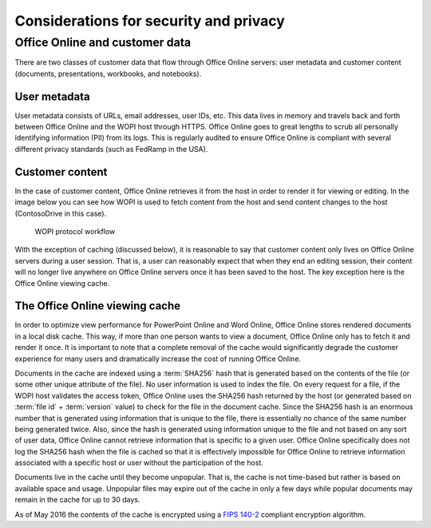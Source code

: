
.. _Security:

Considerations for security and privacy
=======================================

..  todo:: :issue:`6`


Office Online and customer data
-------------------------------

There are two classes of customer data that flow through Office Online servers: user metadata and customer content
(documents, presentations, workbooks, and notebooks).

User metadata
~~~~~~~~~~~~~

User metadata consists of URLs, email addresses, user IDs, etc. This data lives in memory and travels back and forth
between Office Online and the WOPI host through HTTPS. Office Online goes to great lengths to scrub all personally
identifying information (PII) from its logs. This is regularly audited to ensure Office Online is compliant with
several different privacy standards (such as FedRamp in the USA).


Customer content
~~~~~~~~~~~~~~~~

In the case of customer content, Office Online retrieves it from the host in order to render it for viewing or editing.
In the image below you can see how WOPI is used to fetch content from the host and send content changes to the
host (ContosoDrive in this case).

..  figure:: images/wopi_flow.*
    :alt: An image that shows the WOPI workfow.

    WOPI protocol workflow

With the exception of caching (discussed below), it is reasonable to say that customer content only lives on Office
Online servers during a user session. That is, a user can reasonably expect that when they end an editing session,
their content will no longer live anywhere on Office Online servers once it has been saved to the host. The key
exception here is the Office Online viewing cache.


The Office Online viewing cache
~~~~~~~~~~~~~~~~~~~~~~~~~~~~~~~

In order to optimize view performance for PowerPoint Online and Word Online, Office Online stores rendered documents
in a local disk cache. This way, if more than one person wants to view a document, Office Online only has to fetch it
and render it once. It is important to note that a complete removal of the cache would significantly degrade the
customer experience for many users and dramatically increase the cost of running Office Online.

Documents in the cache are indexed using a :term:`SHA256` hash that is generated based on the contents of the file (or
some other unique attribute of the file). No user information is used to index the file. On every request for a file, if
the WOPI host validates the access token, Office Online uses the SHA256 hash returned by the host (or generated
based on :term:`file id` + :term:`version` value) to check for the file in the document cache. Since the SHA256 hash is
an enormous number that is generated using information that is unique to the file, there is essentially no chance of
the same number being generated twice. Also, since the hash is generated using information unique to the file and not
based on any sort of user data, Office Online cannot retrieve information that is specific to a given user. Office
Online specifically does not log the SHA256 hash when the file is cached so that it is effectively impossible for
Office Online to retrieve information associated with a specific host or user without the participation of the host.

Documents live in the cache until they become unpopular. That is, the cache is not time-based but rather is based on
available space and usage. Unpopular files may expire out of the cache in only a few days while popular documents may
remain in the cache for up to 30 days.

As of May 2016 the contents of the cache is encrypted using a
`FIPS 140-2 <http://csrc.nist.gov/publications/fips/fips140-2/fips1402.pdf>`_
compliant encryption algorithm.
